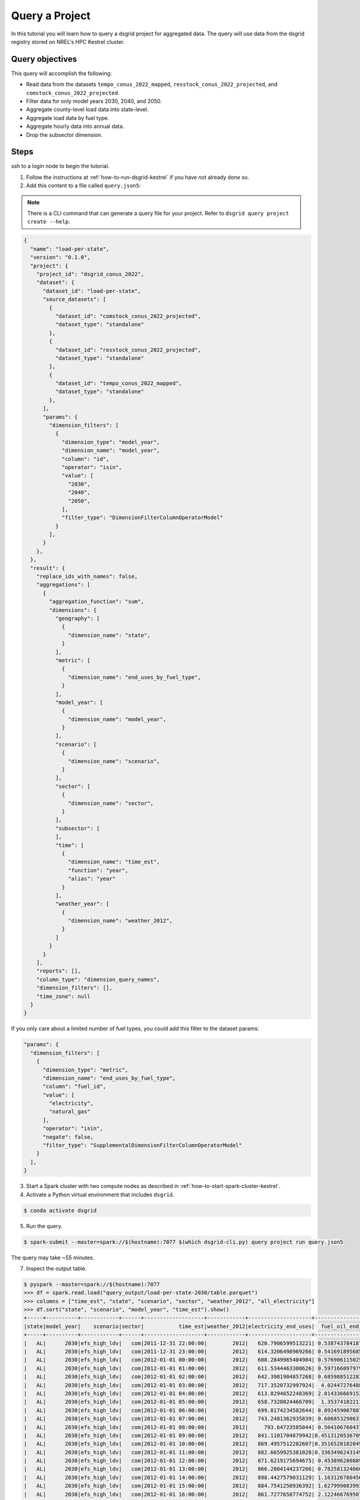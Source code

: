 
.. _tutorial_query_a_project:

***************
Query a Project
***************
In this tutorial you will learn how to query a dsgrid project for aggregated data. The query will
use data from the dsgrid registry stored on NREL's HPC Kestrel cluster.

Query objectives
================
This query will accomplish the following:

- Read data from the datasets ``tempo_conus_2022_mapped``, ``resstock_conus_2022_projected``, and
  ``comstock_conus_2022_projected``.
- Filter data for only model years 2030, 2040, and 2050.
- Aggregate county-level load data into state-level.
- Aggregate load data by fuel type.
- Aggregate hourly data into annual data.
- Drop the subsector dimension.

Steps
=====
ssh to a login node to begin the tutorial.

1. Follow the instructions at :ref:`how-to-run-dsgrid-kestrel` if you have not already done so.

2. Add this content to a file called ``query.json5``:


.. note:: There is a CLI command that can generate a query file for your project. Refer to
   ``dsgrid query project create --help``.

.. code-block:: JavaScript

    {
      "name": "load-per-state",
      "version": "0.1.0",
      "project": {
        "project_id": "dsgrid_conus_2022",
        "dataset": {
          "dataset_id": "load-per-state",
          "source_datasets": [
            {
              "dataset_id": "comstock_conus_2022_projected",
              "dataset_type": "standalone"
            },
            {
              "dataset_id": "resstock_conus_2022_projected",
              "dataset_type": "standalone"
            },
            {
              "dataset_id": "tempo_conus_2022_mapped",
              "dataset_type": "standalone"
            },
          ],
          "params": {
            "dimension_filters": [
              {
                "dimension_type": "model_year",
                "dimension_name": "model_year",
                "column": "id",
                "operator": "isin",
                "value": [
                  "2030",
                  "2040",
                  "2050",
                ],
                "filter_type": "DimensionFilterColumnOperatorModel"
              }
            ],
          }
        },
      },
      "result": {
        "replace_ids_with_names": false,
        "aggregations": [
          {
            "aggregation_function": "sum",
            "dimensions": {
              "geography": [
                {
                  "dimension_name": "state",
                }
              ],
              "metric": [
                {
                  "dimension_name": "end_uses_by_fuel_type",
                }
              ],
              "model_year": [
                {
                  "dimension_name": "model_year",
                }
              ],
              "scenario": [
                {
                  "dimension_name": "scenario",
                }
              ],
              "sector": [
                {
                  "dimension_name": "sector",
                }
              ],
              "subsector": [
              ],
              "time": [
                {
                  "dimension_name": "time_est",
                  "function": "year",
                  "alias": "year"
                }
              ],
              "weather_year": [
                {
                  "dimension_name": "weather_2012",
                }
              ]
            }
          }
        ],
        "reports": [],
        "column_type": "dimension_query_names",
        "dimension_filters": [],
        "time_zone": null
      }
    }

If you only care about a limited number of fuel types, you could add this filter to the dataset
params:

.. code-block:: JavaScript

          "params": {
            "dimension_filters": [
              {
                "dimension_type": "metric",
                "dimension_name": "end_uses_by_fuel_type",
                "column": "fuel_id",
                "value": [
                  "electricity",
                  "natural_gas"
                ],
                "operator": "isin",
                "negate": false,
                "filter_type": "SupplementalDimensionFilterColumnOperatorModel"
              }
            ],
          }

3. Start a Spark cluster with two compute nodes as described in
   :ref:`how-to-start-spark-cluster-kestrel`.

4. Activate a Python virtual environment that includes ``dsgrid``.

.. code-block:: console

    $ conda activate dsgrid

5. Run the query.

.. code-block:: console

    $ spark-submit --master=spark://$(hostname):7077 $(which dsgrid-cli.py) query project run query.json5

The query may take ~55 minutes.

7. Inspect the output table.

.. code-block:: console

    $ pyspark --master=spark://$(hostname):7077
    >>> df = spark.read.load("query_output/load-per-state-2030/table.parquet")
    >>> columns = ["time_est", "state", "scenario", "sector", "weather_2012", "all_electricity"]
    >>> df.sort("state", "scenario", "model_year", "time_est").show()
    +-----+----------+------------+------+-------------------+------------+--------------------+-------------------+--------------------+------------------+
    |state|model_year|    scenario|sector|           time_est|weather_2012|electricity_end_uses|  fuel_oil_end_uses|natural_gas_end_uses|  propane_end_uses|
    +-----+----------+------------+------+-------------------+------------+--------------------+-------------------+--------------------+------------------+
    |   AL|      2030|efs_high_ldv|   com|2011-12-31 22:00:00|        2012|   620.7906599513221| 0.5387437841876448|  129.36033825268063| 5.420073700645743|
    |   AL|      2030|efs_high_ldv|   com|2011-12-31 23:00:00|        2012|   614.3206498969266| 0.5416918956851451|  124.89964054800879|5.5127600846910925|
    |   AL|      2030|efs_high_ldv|   com|2012-01-01 00:00:00|        2012|   608.2849965404984| 0.5769061150253406|   131.3726191747269| 5.634768746851266|
    |   AL|      2030|efs_high_ldv|   com|2012-01-01 01:00:00|        2012|   611.5344463308626| 0.5971660979790878|  143.24735266593729| 5.788247589054716|
    |   AL|      2030|efs_high_ldv|   com|2012-01-01 02:00:00|        2012|   642.3981904857268| 0.6859885122836309|  182.33194073437588|  7.97610263995906|
    |   AL|      2030|efs_high_ldv|   com|2012-01-01 03:00:00|        2012|   717.3520732997924|  4.024472764883984|  370.80760961376876|22.227861344037187|
    |   AL|      2030|efs_high_ldv|   com|2012-01-01 04:00:00|        2012|   613.8294652248369| 2.0143366691532707|   343.2025577876601| 16.94645372648664|
    |   AL|      2030|efs_high_ldv|   com|2012-01-01 05:00:00|        2012|   658.7328024466709|  1.353741822119555|  350.85640893192993| 14.51586872394028|
    |   AL|      2030|efs_high_ldv|   com|2012-01-01 06:00:00|        2012|   699.8174234582644| 0.8924590078874647|   389.4158152004862| 10.21988642248965|
    |   AL|      2030|efs_high_ldv|   com|2012-01-01 07:00:00|        2012|   743.2481362935839| 0.6068532986319386|   450.8920847000712| 7.672432329899141|
    |   AL|      2030|efs_high_ldv|   com|2012-01-01 08:00:00|        2012|     793.64723585044| 0.5041067604373506|   475.3169294837448| 6.838798780678826|
    |   AL|      2030|efs_high_ldv|   com|2012-01-01 09:00:00|        2012|   841.1101704879942|0.45131205367098215|  467.61967258296016| 6.426079631558903|
    |   AL|      2030|efs_high_ldv|   com|2012-01-01 10:00:00|        2012|   869.4957512282607|0.35165281820491173|   442.2650153173674| 6.157433321806227|
    |   AL|      2030|efs_high_ldv|   com|2012-01-01 11:00:00|        2012|   882.6659925381028|0.33634962431492477|   407.6767924458409| 6.193132473615856|
    |   AL|      2030|efs_high_ldv|   com|2012-01-01 12:00:00|        2012|   871.6219175694675| 0.4538962808891562|   406.1393196887077|6.4655789088596896|
    |   AL|      2030|efs_high_ldv|   com|2012-01-01 13:00:00|        2012|   866.2804144237266| 0.7825813246602221|  425.44571896883167|  7.59699881137887|
    |   AL|      2030|efs_high_ldv|   com|2012-01-01 14:00:00|        2012|   898.4427579031129| 1.1631267804567154|  413.79402978076445| 9.040045654010711|
    |   AL|      2030|efs_high_ldv|   com|2012-01-01 15:00:00|        2012|   884.7541250936392| 1.6279990839937193|   409.6531761201896|10.819410305573035|
    |   AL|      2030|efs_high_ldv|   com|2012-01-01 16:00:00|        2012|   861.7277658774752| 2.1224667695070067|  398.15739373650064|12.415366975813644|
    |   AL|      2030|efs_high_ldv|   com|2012-01-01 17:00:00|        2012|    832.487984827325| 2.6171310594480213|   375.1621027331863|13.728169793981515|
    +-----+----------+------------+------+-------------------+------------+--------------------+-------------------+--------------------+------------------+
